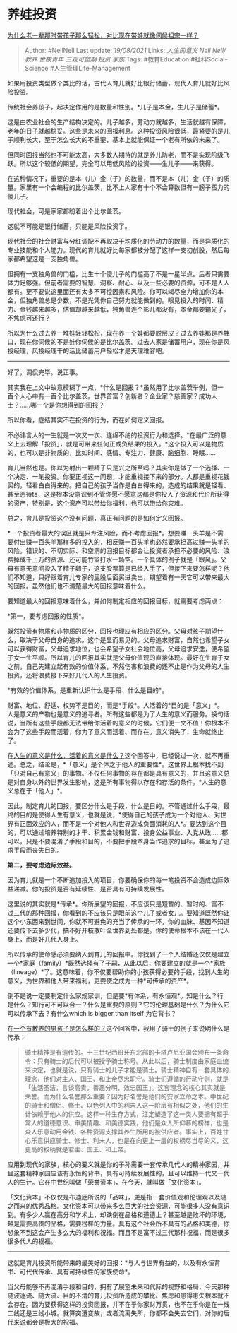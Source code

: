 * 养娃投资
  :PROPERTIES:
  :CUSTOM_ID: 养娃投资
  :END:

[[https://www.zhihu.com/question/354498505/answer/1230031565][为什么老一辈那时带孩子那么轻松，对比现在带娃就像伺候祖宗一样？]]

#+BEGIN_QUOTE
  Author: #NellNell Last update: /19/08/2021/ Links: [[人生的意义]]
  [[Nell Nell/教养]] [[世故青年]] [[三观可塑期]] [[投资]] [[家族]] Tags:
  #教育Education #社科Social-Science #人生管理Life-Management
#+END_QUOTE

如果用投资类型做个类比的话，古代人育儿就好比银行储蓄，现代人育儿就好比风险投资。

传统社会养孩子，起决定作用的是数量和性别。*儿子是本金，生儿子是储蓄*。

这是由农业社会的生产结构决定的。儿子越多，劳动力就越多，生活就越有保障，老年的日子就越稳妥。这些是未来的回报利息。这种投资风险很低，最紧要的是儿子顺利长大，至于怎么长大的不重要，基本上就能保证一个老有所依的未来了。

但同时回报当然也不可能太高，大多数人期待的就是养儿防老，而不是实现阶级飞跃。所以这个较低的期望，完全可以用低风险的投资------生儿子------来获得。

在这种情况下，重要的是本（儿）金（子）的数量，而不是本（儿）金（子）的质量。家里有一个会编程的比尔盖茨，比不上人家有十个不会算数但有一膀子蛮力的傻儿子。

现代社会，可是家家都盼着出个比尔盖茨。

这就不可能是银行储蓄，只能是风险投资了。

现代社会的社会财富与分红调配不再取决于均质化的劳动力的数量，而是异质化的专业技能和个人能力。现代的育儿就好比每家都被分配了这样一支初创股，然后每家都希望这是一支独角兽。

但拥有一支独角兽的门槛，比生十个傻儿子的门槛高了不是一星半点。后者只需要体力足够强。但前者需要的智慧、洞察、耐心、以及一些必要的资源，可不是人人都有。更不要说这里面还有太多不可控因素和风险。你可以竭尽全力增加你的本金，但独角兽总是少数，不是光凭你自己努力就能做到的。眼见投入的时间、精力、金钱越来越多，估值却越来越低，独角兽连个影儿都没有，本金都要输光了，不焦虑可还行？

所以为什么过去养一堆娃轻轻松松，现在养一个娃都要脱层皮？过去养娃那是养牲口，现在你伺候的不是娃你伺候的是比尔盖茨。过去人家是储蓄用户，现在你是风投经理，风投经理干的活比储蓄用户轻松才是天理难容吧。

--------------

好了，调侃完毕。说正事。

其实我在上文中故意模糊了一点，*什么是回报？*虽然用了比尔盖茨举例，但一百个人心中有一百个比尔盖茨。世界首富？创新者？企业家？慈善家？成功人士？......哪一个是你想得到的回报？

所以你看，症结其实不在投资的行为，而在如何定义回报。

不必讳言人的一生就是一次又一次、连绵不绝的投资行为和选择。*在最广泛的意义上去理解「投资」，就是可带来任何正或负结果的投入。*这个投入可以是物质的，也可以是非物质的，比如时间、感情、专注力、健康、脑细胞、睡眠......

育儿当然也是。你以为射出一颗精子只是兴之所至吗？其实你是做了一个选择、一个决定、一笔投资。你要正视这一问题，才能重视接下来的部分。人都是重视花钱买的，轻看白白得来的。把自己的孩子当作是白白得来的，造成的结果就是轻看、甚至恶待ta，这是根本没意识到不管你愿不愿意这都是你投入了资源和代价所获得的资产，特别是，这个资产可以带给你福利，也可以带给你灾难。

总之，育儿是投资这个没有问题，真正有问题的是如何定义回报。

*一个投资者最大的误区就是只专注风险，而不考虑回报*。想要赚一头羊是不需要付出赚一百头羊那样多的投入的，相反赚一百头羊也必然要承担高过赚一头羊的风险。错误的、不切实际、和空洞的回报目标都会让投资者承担不必要的风险、浪费掉成千上万的资源、还可能竹篮打水一场空。一个具体的例子就是「跟风」。父母有意无意间投入了精子卵子，这支股票算是已经入手了，但接下来要怎样呢？他们不知道，只好跟着育儿专家的屁股后面买进卖出，期望着有一天它可以带来最大的回报。虽然他们也不清楚最大的回报意味着什么。

要知道最大的回报意味着什么，并如何制定相应的回报目标，就需要考虑两点：

*第一，要考虑回报的性质*。

既然投资有物质和非物质的区分，回报也理应有相应的区分。父母对孩子期望什么，取决于父母自身的追求。这个是显而易见的。父母追求财富，自然也希望子女可以获得财富，父母追求地位，也会希望子女社会地位高，父母追求安逸，便希望子女一生平顺。所以育儿的回报其实就是父母价值观的直接体现。最好在生育子女之前，自己先建立起有效的价值体系，不然伤害和浪费的还不止是作为父母的人生投资，还将浪费接下来好几代人的人生投资。

*有效的价值体系，是重新认识什么是手段、什么是目的*。

财富、地位、舒适、权势不是目的，而是*手段*。人活着的*目的是「意义」*。人是意义的产物也是意义的追寻者。所有这些都是为了人生的意义而服务。换句话说，当所有这些手段都无法带给你活着的意义的时候，它们便一文不值！你根本不会为了这些手段而活着，你为了意义而活着、而存在。意义消失了，生命就终止了。

在[[https://www.zhihu.com/question/24329745/answer/967679487][人生的意义是什么，活着的意义是什么？]]这个回答中，已经说过一次，就不再重述。总之，结论是，*「意义」是个体之于他人的重要性*。这世界上根本找不到「只对自己有意义」的事物。不仅任何事物的存在都是具有意义的，并且这意义总是对自身以外的世界发生影响，这是所有事物得以存在和存活的条件。*人生的意义总在于「他人」*。

因此，制定育儿的回报，要区分什么是手段，什么是目的。不管通过什么手段，最终的目的是使得人生有意义，也就是说，*使得自己的孩子成为一个对他人、对世界有正面效应的人，而不是一个对他人和世界造成负面消耗的人*。要达到这个目的，可以通过培养特别的才干、积累金钱和财富、投身公益事业、入党从政......都可以，只是不要混淆了手段和目的，不要把手段本身当作追求的目标，甚至为了追求手段而丧失目的。

*第二，要考虑边际效益。*

因为育儿就是一个不断追加投入的项目，你要确保你的每一笔投资不会造成边际效益递减。你的投资是否有延续性、是否具有可持续发展性。

这里说的其实就是*传承*。你所展望的回报，不应该只是短暂的、暂时的、富不过三代的那种回报，你看到的不应该只是眼前这个儿子或者女儿。要知道既然你让这个小东西来到世间，你就不可避免的充当了传承的一环，你的血脉、基因不知道还要传下去多少代，搞不好开枝散叶全世界到处都是。你的使命根本不该在一代人身上，而是好几代人身上。

所以传承的使命感必须要纳入到育儿的回报中。你找到了一个人结婚还仅仅是建立一个*家庭（family）*既然选择有了子嗣，从此以后，你要建立的就是一个*家族（lineage）*了。这意味着，你不仅要帮助你的小孩获得必要的手段，找到人生的意义，为世界和他人带来福利，更要使之成为一种*可传承的资产*。

倒不是说一定要制定什么家规家训，但是要*有体系，有永恒观*。知是什么？行是什么？知行可不可以合一？什么是重要的原则？它的伦理基础是什么？为什么它可以传承下去？有什么which
is bigger than itself 为它背书？

在[[https://www.zhihu.com/question/288381809/answer/681425360][一个有教养的男孩子是怎么样的？]]这个回答中，我用了骑士的例子来说明什么是传承：

#+BEGIN_QUOTE
  骑士精神是有遗传的。十三世纪西班牙东北部的卡塔卢尼亚国会颁布一条命令：只有骑士的后代可以被授予骑士称号。从此以后，骑士制度由家庭血统来决定，也就是说，只有骑士的儿子才能是骑士。骑士精神自有一套具体的理念，他们对主人、国王、和上帝尽忠职守。骑士们遵循的行动守则，就是「生活圣洁，言谈高贵，善恶分明，效忠国王」。这套理念的核心其实就是荣誉。而为什么名誉那么重要？因为好名誉是他们的安家立命之本。中世纪的骑士和僧侣、修士、以色列人中的利未人这一阶层有相似之处，他们的生计依赖于他人的供应。这样一种生存方式，注定塑造了这一类人要拥有超乎常人的道德意识、审美情趣、和美德实践，他们是众人所仰慕的榜样，也是众人乐意动用金钱、各种资源支撑其养生所用的被供应者。事实上，百姓甘心乐意供应骑士、修士、利未人，也是在向更上一层的权柄尽当尽的义，这更高的权柄就是君主、国王、和上帝。
#+END_QUOTE

应用到现代的家族，核心的要义就是你的子孙需要一套传承几代人的精神家园，并且这套精神家园应该有永恒的背书，具有可持续发展性的，且可以维持一代又一代人的生计。它在中世纪叫做「荣誉资本」，在今天，就叫做「文化资本」。

「文化资本」不仅仅是布迪厄所说的「品味」，更是指一套价值观和伦理观以及随之而来的优秀品格。文化资本可以带来多么巨大的社会资源，可能很多人没有意识到。有多少人赢在高分和学术上，却跌倒在品格和道德上？甚至越是败坏的环境，越是需要高贵的品格，需要榜样的力量。具有这个社会所不具有的品格和美德，你想象不到这会产生多么大的福利和祝福。而且不是富不过三代那种祝福，而是很多很多代人的祝福。

--------------

这就是育儿投资所能带来的最美好的回报：*与人与世界有益的，以及有永恒背书、可代代传承、具有可持续性的家族使命*。

当父母能够不再混淆手段和目的，拥有了展望未来和代际的视野和格局，今天那种随波逐流、随大流、目的不清的育儿投资所造成的攀比、焦虑和患得患失根本就不会存在。因为要获得这样的投资回报，并不在乎你家财万贯，也不在乎你是在一线二线还是三线小城。就算突遭变故，或者流离失所，你都不会失去它们，对你的后代来说都会是极大的祝福。
